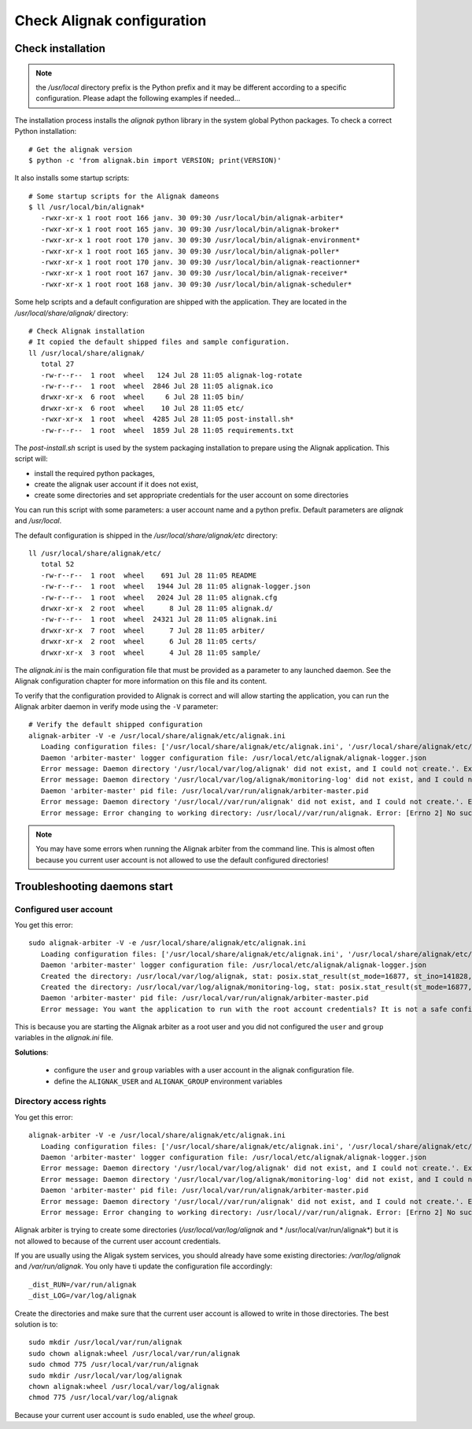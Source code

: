 .. _Installation/verify:

===========================
Check Alignak configuration
===========================

Check installation
==================

.. note:: the */usr/local* directory prefix is the Python prefix and it may be different according to a specific configuration. Please adapt the following examples if needed...

The installation process installs the *alignak* python library in the system global Python packages. To check a correct Python installation::

   # Get the alignak version
   $ python -c 'from alignak.bin import VERSION; print(VERSION)'

It also installs some startup scripts::

   # Some startup scripts for the Alignak dameons
   $ ll /usr/local/bin/alignak*
      -rwxr-xr-x 1 root root 166 janv. 30 09:30 /usr/local/bin/alignak-arbiter*
      -rwxr-xr-x 1 root root 165 janv. 30 09:30 /usr/local/bin/alignak-broker*
      -rwxr-xr-x 1 root root 170 janv. 30 09:30 /usr/local/bin/alignak-environment*
      -rwxr-xr-x 1 root root 165 janv. 30 09:30 /usr/local/bin/alignak-poller*
      -rwxr-xr-x 1 root root 170 janv. 30 09:30 /usr/local/bin/alignak-reactionner*
      -rwxr-xr-x 1 root root 167 janv. 30 09:30 /usr/local/bin/alignak-receiver*
      -rwxr-xr-x 1 root root 168 janv. 30 09:30 /usr/local/bin/alignak-scheduler*

Some help scripts and a default configuration are shipped with the application. They are located in the */usr/local/share/alignak/* directory::

   # Check Alignak installation
   # It copied the default shipped files and sample configuration.
   ll /usr/local/share/alignak/
      total 27
      -rw-r--r--  1 root  wheel   124 Jul 28 11:05 alignak-log-rotate
      -rw-r--r--  1 root  wheel  2846 Jul 28 11:05 alignak.ico
      drwxr-xr-x  6 root  wheel     6 Jul 28 11:05 bin/
      drwxr-xr-x  6 root  wheel    10 Jul 28 11:05 etc/
      -rwxr-xr-x  1 root  wheel  4285 Jul 28 11:05 post-install.sh*
      -rw-r--r--  1 root  wheel  1859 Jul 28 11:05 requirements.txt

The *post-install.sh* script is used by the system packaging installation to prepare using the Alignak application. This script will:

- install the required python packages,
- create the alignak user account if it does not exist,
- create some directories and set appropriate credentials for the user account on some directories

You can run this script with some parameters: a user account name and a python prefix. Default parameters are `alignak` and `/usr/local`.

The default configuration is shipped in the */usr/local/share/alignak/etc* directory::

   ll /usr/local/share/alignak/etc/
      total 52
      -rw-r--r--  1 root  wheel    691 Jul 28 11:05 README
      -rw-r--r--  1 root  wheel   1944 Jul 28 11:05 alignak-logger.json
      -rw-r--r--  1 root  wheel   2024 Jul 28 11:05 alignak.cfg
      drwxr-xr-x  2 root  wheel      8 Jul 28 11:05 alignak.d/
      -rw-r--r--  1 root  wheel  24321 Jul 28 11:05 alignak.ini
      drwxr-xr-x  7 root  wheel      7 Jul 28 11:05 arbiter/
      drwxr-xr-x  2 root  wheel      6 Jul 28 11:05 certs/
      drwxr-xr-x  3 root  wheel      4 Jul 28 11:05 sample/

The *alignak.ini* is the main configuration file that must be provided as a parameter to any launched daemon. See the Alignak configuration chapter for more information on this file and its content.

To verify that the configuration provided to Alignak is correct and will allow starting the application, you can run the Alignak arbiter daemon in verify mode using the ``-V`` parameter::

   # Verify the default shipped configuration
   alignak-arbiter -V -e /usr/local/share/alignak/etc/alignak.ini
      Loading configuration files: ['/usr/local/share/alignak/etc/alignak.ini', '/usr/local/share/alignak/etc/alignak.d/daemons.ini', '/usr/local/share/alignak/etc/alignak.d/modules.ini']
      Daemon 'arbiter-master' logger configuration file: /usr/local/etc/alignak/alignak-logger.json
      Error message: Daemon directory '/usr/local/var/log/alignak' did not exist, and I could not create.'. Exception: [Errno 13] Permission denied: '/usr/local/var/log'
      Error message: Daemon directory '/usr/local/var/log/alignak/monitoring-log' did not exist, and I could not create.'. Exception: [Errno 13] Permission denied: '/usr/local/var/log'
      Daemon 'arbiter-master' pid file: /usr/local/var/run/alignak/arbiter-master.pid
      Error message: Daemon directory '/usr/local//var/run/alignak' did not exist, and I could not create.'. Exception: [Errno 13] Permission denied: '/usr/local//var/run'
      Error message: Error changing to working directory: /usr/local//var/run/alignak. Error: [Errno 2] No such file or directory: '/usr/local//var/run/alignak'. Check the existence of /usr/local//var/run/alignak and the alignak/alignak account permissions on this directory.


.. note:: You may have some errors when running the Alignak arbiter from the command line. This is almost often because you current user account is not allowed to use the default configured directories!


Troubleshooting daemons start
=============================

Configured user account
-----------------------

You get this error::

   sudo alignak-arbiter -V -e /usr/local/share/alignak/etc/alignak.ini
      Loading configuration files: ['/usr/local/share/alignak/etc/alignak.ini', '/usr/local/share/alignak/etc/alignak.d/daemons.ini', '/usr/local/share/alignak/etc/alignak.d/modules.ini']
      Daemon 'arbiter-master' logger configuration file: /usr/local/etc/alignak/alignak-logger.json
      Created the directory: /usr/local/var/log/alignak, stat: posix.stat_result(st_mode=16877, st_ino=141828, st_dev=2049, st_nlink=2, st_uid=0, st_gid=0, st_size=4096, st_atime=1529552405, st_mtime=1529552405, st_ctime=1529552405)
      Created the directory: /usr/local/var/log/alignak/monitoring-log, stat: posix.stat_result(st_mode=16877, st_ino=141829, st_dev=2049, st_nlink=2, st_uid=0, st_gid=0, st_size=4096, st_atime=1529552405, st_mtime=1529552405, st_ctime=1529552405)
      Daemon 'arbiter-master' pid file: /usr/local/var/run/alignak/arbiter-master.pid
      Error message: You want the application to run with the root account credentials? It is not a safe configuration! If you really want it, set: 'idontcareaboutsecurity=1' in the configuration file.

This is because you are starting the Alignak arbiter as a root user and you did not configured the ``user`` and ``group`` variables in the *alignak.ini* file.

**Solutions**:

 - configure the ``user`` and ``group`` variables with a user account in the alignak configuration file.
 - define the ``ALIGNAK_USER`` and ``ALIGNAK_GROUP`` environment variables

Directory access rights
-----------------------

You get this error::

   alignak-arbiter -V -e /usr/local/share/alignak/etc/alignak.ini
      Loading configuration files: ['/usr/local/share/alignak/etc/alignak.ini', '/usr/local/share/alignak/etc/alignak.d/daemons.ini', '/usr/local/share/alignak/etc/alignak.d/modules.ini']
      Daemon 'arbiter-master' logger configuration file: /usr/local/etc/alignak/alignak-logger.json
      Error message: Daemon directory '/usr/local/var/log/alignak' did not exist, and I could not create.'. Exception: [Errno 13] Permission denied: '/usr/local/var/log'
      Error message: Daemon directory '/usr/local/var/log/alignak/monitoring-log' did not exist, and I could not create.'. Exception: [Errno 13] Permission denied: '/usr/local/var/log'
      Daemon 'arbiter-master' pid file: /usr/local/var/run/alignak/arbiter-master.pid
      Error message: Daemon directory '/usr/local//var/run/alignak' did not exist, and I could not create.'. Exception: [Errno 13] Permission denied: '/usr/local//var/run'
      Error message: Error changing to working directory: /usr/local//var/run/alignak. Error: [Errno 2] No such file or directory: '/usr/local//var/run/alignak'. Check the existence of /usr/local//var/run/alignak and the alignak/alignak account permissions on this directory.


Alignak arbiter is trying to create some directories (*/usr/local/var/log/alignak* and * /usr/local/var/run/alignak*) but it is not allowed to because of the current user account credentials.

If you are usually using the Aligak system services, you should already have some existing directories: */var/log/alignak* and */var/run/alignak*. You only have ti update the configuration file accordingly::

    _dist_RUN=/var/run/alignak
    _dist_LOG=/var/log/alignak

Create the directories and make sure that the current user account is allowed to write in those directories. The best solution is to::

   sudo mkdir /usr/local/var/run/alignak
   sudo chown alignak:wheel /usr/local/var/run/alignak
   sudo chmod 775 /usr/local/var/run/alignak
   sudo mkdir /usr/local/var/log/alignak
   chown alignak:wheel /usr/local/var/log/alignak
   chmod 775 /usr/local/var/log/alignak

Because your current user account is ``sudo`` enabled, use the *wheel* group.
